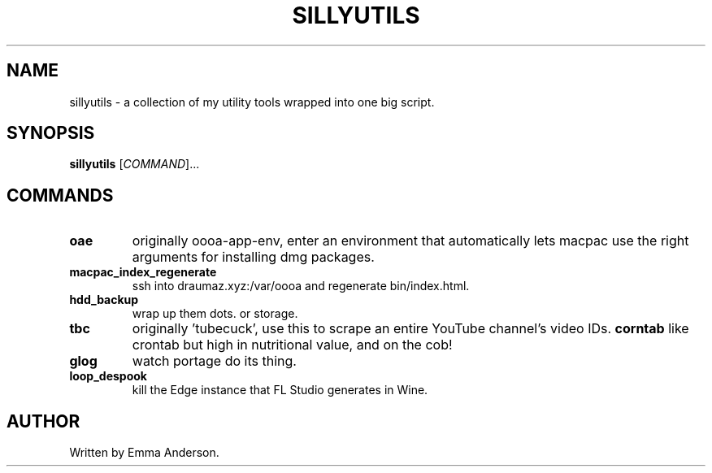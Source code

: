 .TH SILLYUTILS "1" "July 2023" "sillyutils 0.1" "Utilities"
.SH NAME
sillyutils \- a collection of my utility tools wrapped into one big script.
.SH SYNOPSIS
.B sillyutils
[\fI\,COMMAND\/\fR]...
.SH COMMANDS
.TP
\fB\/oae\fR
originally oooa-app-env, enter an environment that automatically lets macpac use the right arguments for installing dmg packages.
.TP
\fB\/macpac_index_regenerate\fR
ssh into draumaz.xyz:/var/oooa and regenerate bin/index.html.
.TP
\fB\/hdd_backup\fR
wrap up them dots. or storage.
.TP
\fB\/tbc\fR
originally 'tubecuck', use this to scrape an entire YouTube channel's video IDs.
\fB\/corntab\fR
like crontab but high in nutritional value, and on the cob!
.TP
\fB\/glog\fR
watch portage do its thing.
.TP
\fB\/loop_despook\fR
kill the Edge instance that FL Studio generates in Wine.
.SH AUTHOR
Written by Emma Anderson.
